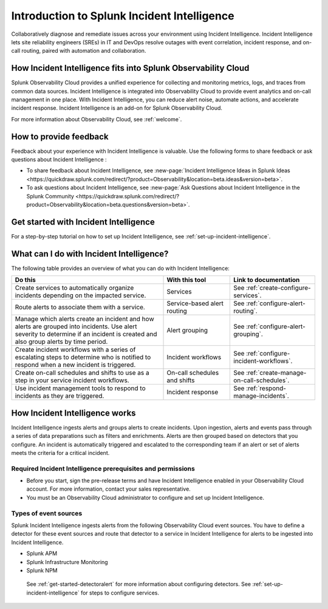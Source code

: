 .. _get-started-incident-intelligence:

************************************************************************
Introduction to Splunk Incident Intelligence
************************************************************************

.. meta::
   :description: Get started collaboratively diagnosing and remediating issues across your environment using Incident Intelligence. 

Collaboratively diagnose and remediate issues across your environment using Incident Intelligence. Incident Intelligence lets site reliability engineers (SREs) in IT and DevOps resolve outages with event correlation, incident response, and on-call routing, paired with automation and collaboration. 

How Incident Intelligence fits into Splunk Observability Cloud 
=================================================================

Splunk Observability Cloud provides a unified experience for collecting and monitoring metrics, logs, and traces from common data sources. Incident Intelligence is integrated into Observability Cloud to provide event analytics and on-call management in one place. With Incident Intelligence, you can reduce alert noise, automate actions, and accelerate incident response. Incident Intelligence is an add-on for Splunk Observability Cloud. 

| For more information about Observability Cloud, see :ref:`welcome`. 

.. _feedback-incident-intelligence:

How to provide feedback
===========================
Feedback about your experience with Incident Intelligence is valuable. Use the following forms to share feedback or ask questions about Incident Intelligence :

- To share feedback about Incident Intelligence, see :new-page:`Incident Intelligence Ideas in Splunk Ideas <https://quickdraw.splunk.com/redirect/?product=Observability&location=beta.ideas&version=beta>`.
- To ask questions about Incident Intelligence, see :new-page:`Ask Questions about Incident Intelligence in the Splunk Community <https://quickdraw.splunk.com/redirect/?product=Observability&location=beta.questions&version=beta>`.

.. _wcidw-incident-intelligence:

Get started with Incident Intelligence
=====================================================

For a step-by-step tutorial on how to set up Incident Intelligence, see :ref:`set-up-incident-intelligence`.

What can I do with Incident Intelligence?
===================================================
The following table provides an overview of what you can do with Incident Intelligence:

.. list-table::
   :header-rows: 1
   :widths: 50, 22, 28

   * - :strong:`Do this`
     - :strong:`With this tool`
     - :strong:`Link to documentation`

   * - Create services to automatically organize incidents depending on the impacted service.
     - Services
     - See :ref:`create-configure-services`.

   * - Route alerts to associate them with a service.
     - Service-based alert routing
     - See :ref:`configure-alert-routing`.

   * - Manage which alerts create an incident and how alerts are grouped into incidents. Use alert severity to determine if an incident is created and also group alerts by time period.
     - Alert grouping
     - See :ref:`configure-alert-grouping`.

   * - Create incident workflows with a series of escalating steps to determine who is notified to respond when a new incident is triggered.
     - Incident workflows
     - See :ref:`configure-incident-workflows`.

   * - Create on-call schedules and shifts to use as a step in your service incident workflows.
     - On-call schedules and shifts
     - See :ref:`create-manage-on-call-schedules`.

   * - Use incident management tools to respond to incidents as they are triggered.
     - Incident response
     - See :ref:`respond-manage-incidents`.
     

How Incident Intelligence works 
===================================

Incident Intelligence ingests alerts and groups alerts to create incidents. Upon ingestion, alerts and events pass through a series of data preparations such as filters and enrichments. Alerts are then grouped based on detectors that you configure. An incident is automatically triggered and escalated to the corresponding team if an alert or set of alerts meets the criteria for a critical incident. 

Required Incident Intelligence prerequisites and permissions
---------------------------------------------------------------------
- Before you start, sign the pre-release terms and have Incident Intelligence enabled in your Observability Cloud account. For more information, contact your sales representative.
- You must be an Observability Cloud administrator to configure and set up Incident Intelligence.

.. _event-sources-incident-intelligence:


Types of event sources 
---------------------------
Splunk Incident Intelligence ingests alerts from the following Observability Cloud event sources. You have to define a detector for these event sources and route that detector to a service in Incident Intelligence for alerts to be ingested into Incident Intelligence. 

- Splunk APM
- Splunk Infrastructure Monitoring
- Splunk NPM

 See :ref:`get-started-detectoralert` for more information about configuring detectors. See :ref:`set-up-incident-intelligence` for steps to configure services. 
